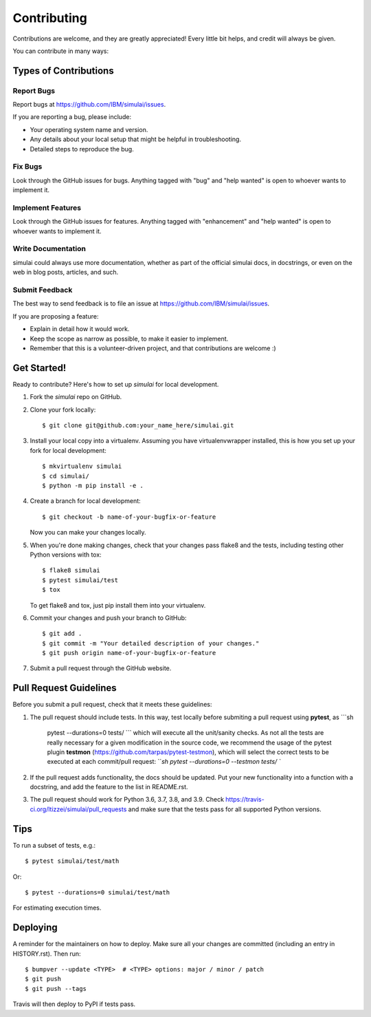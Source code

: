 .. highlight:: shell

============
Contributing
============

Contributions are welcome, and they are greatly appreciated! Every little bit
helps, and credit will always be given.

You can contribute in many ways:

Types of Contributions
----------------------

Report Bugs
~~~~~~~~~~~

Report bugs at https://github.com/IBM/simulai/issues.

If you are reporting a bug, please include:

* Your operating system name and version.
* Any details about your local setup that might be helpful in troubleshooting.
* Detailed steps to reproduce the bug.

Fix Bugs
~~~~~~~~

Look through the GitHub issues for bugs. Anything tagged with "bug" and "help
wanted" is open to whoever wants to implement it.

Implement Features
~~~~~~~~~~~~~~~~~~

Look through the GitHub issues for features. Anything tagged with "enhancement"
and "help wanted" is open to whoever wants to implement it.

Write Documentation
~~~~~~~~~~~~~~~~~~~

simulai could always use more documentation, whether as part of the
official simulai docs, in docstrings, or even on the web in blog posts,
articles, and such.

Submit Feedback
~~~~~~~~~~~~~~~

The best way to send feedback is to file an issue at https://github.com/IBM/simulai/issues.

If you are proposing a feature:

* Explain in detail how it would work.
* Keep the scope as narrow as possible, to make it easier to implement.
* Remember that this is a volunteer-driven project, and that contributions
  are welcome :)

Get Started!
------------

Ready to contribute? Here's how to set up `simulai` for local development.

1. Fork the `simulai` repo on GitHub.
2. Clone your fork locally::

    $ git clone git@github.com:your_name_here/simulai.git

3. Install your local copy into a virtualenv. Assuming you have virtualenvwrapper installed, this is how you set up your fork for local development::

    $ mkvirtualenv simulai
    $ cd simulai/
    $ python -m pip install -e .

4. Create a branch for local development::

    $ git checkout -b name-of-your-bugfix-or-feature

   Now you can make your changes locally.

5. When you're done making changes, check that your changes pass flake8 and the
   tests, including testing other Python versions with tox::

    $ flake8 simulai
    $ pytest simulai/test
    $ tox

   To get flake8 and tox, just pip install them into your virtualenv.

6. Commit your changes and push your branch to GitHub::

    $ git add .
    $ git commit -m "Your detailed description of your changes."
    $ git push origin name-of-your-bugfix-or-feature

7. Submit a pull request through the GitHub website.

Pull Request Guidelines
-----------------------

Before you submit a pull request, check that it meets these guidelines:

1. The pull request should include tests. In this way, test locally before submiting a pull request
   using **pytest**, as
   ```sh
    pytest --durations=0 tests/
    ```
    which will execute all the unit/sanity checks. As not all the tests are really necessary for
    a given modification in the source code, we recommend the usage of the pytest plugin 
    **testmon** (https://github.com/tarpas/pytest-testmon), which will select the correct tests to be
    executed at each commit/pull request:
    ```sh
    pytest --durations=0 --testmon tests/
    ``
2. If the pull request adds functionality, the docs should be updated. Put
   your new functionality into a function with a docstring, and add the
   feature to the list in README.rst.
3. The pull request should work for Python 3.6, 3.7, 3.8, and 3.9. Check
   https://travis-ci.org/ltizzei/simulai/pull_requests
   and make sure that the tests pass for all supported Python versions.

Tips
----

To run a subset of tests, e.g.::

$ pytest simulai/test/math

Or::

$ pytest --durations=0 simulai/test/math 

For estimating execution times.

Deploying
---------

A reminder for the maintainers on how to deploy.
Make sure all your changes are committed (including an entry in HISTORY.rst).
Then run::

$ bumpver --update <TYPE>  # <TYPE> options: major / minor / patch
$ git push
$ git push --tags

Travis will then deploy to PyPI if tests pass.
